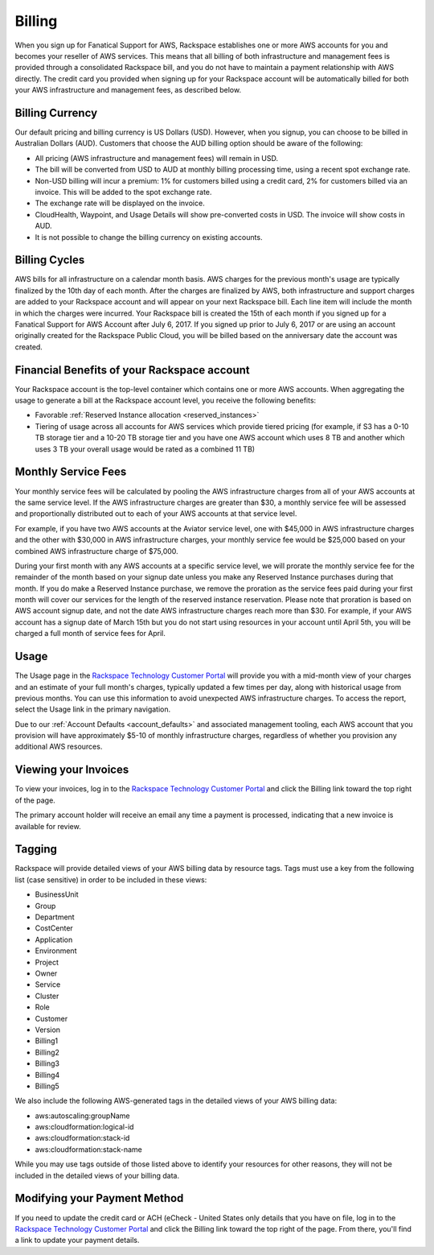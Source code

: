 .. _billing:

=======
Billing
=======

When you sign up for Fanatical Support for AWS, Rackspace establishes
one or more AWS accounts for you and becomes your reseller of AWS
services. This means that all billing of both infrastructure and
management fees is provided through a consolidated Rackspace bill, and
you do not have to maintain a payment relationship with AWS directly. The
credit card you provided when signing up for your Rackspace account
will be automatically billed for both your AWS infrastructure and
management fees, as described below.

.. _billing_currency:

Billing Currency
----------------

Our default pricing and billing currency is US Dollars (USD). However, when
you signup, you can choose to be billed in Australian Dollars (AUD).
Customers that choose the AUD billing option should be aware of the following:

* All pricing (AWS infrastructure and management fees) will remain in USD.
* The bill will be converted from USD to AUD at monthly billing processing
  time, using a recent spot exchange rate.
* Non-USD billing will incur a premium: 1% for customers billed using a
  credit card, 2% for customers billed via an invoice. This will be added to
  the spot exchange rate.
* The exchange rate will be displayed on the invoice.
* CloudHealth, Waypoint, and Usage Details will show pre-converted costs in
  USD. The invoice will show costs in AUD.
* It is not possible to change the billing currency on existing accounts.

.. _billing_cycles:

Billing Cycles
--------------

AWS bills for all infrastructure on a calendar month basis. AWS charges for
the previous month's usage are typically finalized by the 10th day of each
month. After the charges are finalized by AWS, both infrastructure and
support charges are added to your Rackspace account and will appear on
your next Rackspace bill. Each line item will include the month in which
the charges were incurred. Your Rackspace bill is created the 15th of
each month if you signed up for a Fanatical Support for AWS Account after
July 6, 2017. If you signed up prior to July 6, 2017 or are using an
account originally created for the Rackspace Public Cloud, you will be
billed based on the anniversary date the account was created.

.. _billing_rackspace_account:

Financial Benefits of your Rackspace account
--------------------------------------------

Your Rackspace account is the top-level container which contains one or
more AWS accounts. When aggregating the usage to generate a bill at the
Rackspace account level, you receive the following benefits:

* Favorable :ref:`Reserved Instance allocation <reserved_instances>`
* Tiering of usage across all accounts for AWS services which provide
  tiered pricing (for example, if S3 has a 0-10 TB storage tier and a
  10-20 TB storage tier and you have one AWS account which uses 8 TB and
  another which uses 3 TB your overall usage would be rated as a combined
  11 TB)

.. _billing_monthly_service_fees:

Monthly Service Fees
--------------------

Your monthly service fees will be calculated by pooling the AWS infrastructure
charges from all of your AWS accounts at the same service level. If the AWS
infrastructure charges are greater than $30, a monthly service fee will be
assessed and proportionally distributed out to each of your AWS accounts at
that service level.

For example, if you have two AWS accounts at the Aviator service level, one
with $45,000 in AWS infrastructure charges and the other with $30,000 in
AWS infrastructure charges, your monthly service fee would be $25,000 based
on your combined AWS infrastructure charge of $75,000.

During your first month with any AWS accounts at a specific service level, we
will prorate the monthly service fee for the remainder of the month based on
your signup date unless you make any Reserved Instance purchases during
that month. If you do make a Reserved Instance purchase, we remove the
proration as the service fees paid during your first month will cover our
services for the length of the reserved instance reservation. Please note that
proration is based on AWS account signup date, and not the date AWS
infrastructure charges reach more than $30. For example, if your AWS account
has a signup date of March 15th but you do not start using resources in your
account until April 5th, you will be charged a full month of service fees
for April.

.. _billing_usage:

Usage
-----

The Usage page in the
`Rackspace Technology Customer Portal <https://manage.rackspace.com/aws>`_
will provide you with a mid-month view of your charges and an estimate of your
full month's charges, typically updated a few times per day, along with
historical usage from previous months. You can use this information to avoid
unexpected AWS infrastructure charges. To access the report, select the Usage
link in the primary navigation.

Due to our :ref:`Account Defaults <account_defaults>`
and associated management
tooling, each AWS account that you provision will have approximately $5-10 of
monthly infrastructure charges, regardless of whether you provision any
additional AWS resources.

.. _viewing_your_invoices:

Viewing your Invoices
---------------------

To view your invoices, log in to the
`Rackspace Technology Customer Portal <https://manage.rackspace.com/aws>`_
and click the Billing link toward the top right of the page.

The primary account holder will receive an email any time a payment is
processed, indicating that a new invoice is available for review.

.. _billing_tagging:

Tagging
-------

Rackspace will provide detailed views of your AWS billing data by resource
tags. Tags must use a key from the following list (case sensitive) in order
to be included in these views:

* BusinessUnit
* Group
* Department
* CostCenter
* Application
* Environment
* Project
* Owner
* Service
* Cluster
* Role
* Customer
* Version
* Billing1
* Billing2
* Billing3
* Billing4
* Billing5

We also include the following AWS-generated tags in the detailed views of your
AWS billing data:

* aws:autoscaling:groupName
* aws:cloudformation:logical-id
* aws:cloudformation:stack-id
* aws:cloudformation:stack-name

While you may use tags outside of those listed above to identify your resources
for other reasons, they will not be included in the detailed views of your
billing data.

.. _modifying_payment_method:

Modifying your Payment Method
-----------------------------

If you need to update the credit card or ACH (eCheck - United States only
details that you have on file, log in to the
`Rackspace Technology Customer Portal <https://manage.rackspace.com/aws>`_
and click the Billing link toward the top right of the page. From there, you'll
find a link to update your payment details.

